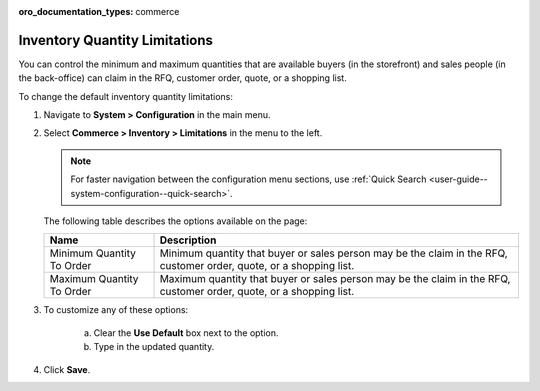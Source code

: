 :oro_documentation_types: commerce

.. _configuration--guide--commerce--configuration--inventory--limitations:

Inventory Quantity Limitations
==============================

You can control the minimum and maximum quantities that are available buyers (in the storefront) and sales people (in the back-office) can claim in the RFQ, customer order, quote, or a shopping list.

To change the default inventory quantity limitations:

1. Navigate to **System > Configuration** in the main menu.
2. Select **Commerce > Inventory > Limitations** in the menu to the left.

   .. note::
      For faster navigation between the configuration menu sections, use :ref:`Quick Search <user-guide--system-configuration--quick-search>`.

   .. image:: /user/img/system/config_commerce/inventory/limitations.png
      :class: with-border

   The following table describes the options available on the page:

   +---------------------------+----------------------------------------------------------------------------------------------------------------------+
   | Name                      | Description                                                                                                          |
   +===========================+======================================================================================================================+
   | Minimum Quantity To Order | Minimum quantity that buyer or sales person may be the claim in the RFQ, customer order, quote, or a shopping list.  |
   +---------------------------+----------------------------------------------------------------------------------------------------------------------+
   | Maximum Quantity To Order | Maximum quantity that buyer or sales person  may be the claim in the RFQ, customer order, quote, or a shopping list. |
   +---------------------------+----------------------------------------------------------------------------------------------------------------------+

3. To customize any of these options:

     a) Clear the **Use Default** box next to the option.
     b) Type in the updated quantity.

4. Click **Save**.

.. comment FIXME Clarify Managed Inventory purpose. 